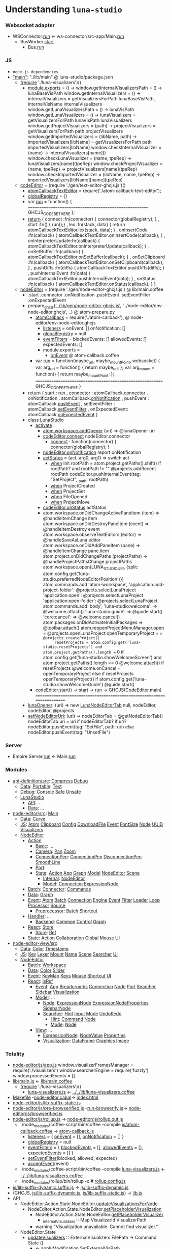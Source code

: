 * Understanding =luna-studio=
*** Websocket adapter
    - WSConnector.[[file:~/luna-studio/backend/services/ws-connector/src/WSConnector/WSConnector.hs::run%20::%20Bus.Config%20->%20WSConfig.Config%20->%20IO%20()][run]] <- ws-connector/src-app/Main.[[file:~/luna-studio/backend/services/ws-connector/src-app/Main.hs::run%20cmd%20=%20case%20cmd%20of][run]]
      - BusWorker.[[file:~/luna-studio/backend/services/ws-connector/src/WSConnector/Workers/BusWorker.hs::start%20busEndPoints%20fromBusChan%20toBusChan%20=%20do][start]]
        - Bus.[[file:~/luna-studio/backend/libs/bus/src/Bus/Framework/App.hs::run%20config%20action%20=%20withEnvironment%20$%20\env%20->%20do][run]]
*** JS
  - =node.js dependencies=
  - [[file:package.json::"main":%20"./lib/main",]["main"]]: "./lib/main" @ luna-studio/package.json
    - [[file:lib/main.coffee::(require%20'./luna-visualizers')()][(require]] './luna-visualizers')()
      - [[file:lib/luna-visualizers.coffee::module.exports%20=%20()%20->][module.exports]] = () ->
        window.getInternalVisualizersPath = () -> lunaBaseVisPath
        window.getInternalVisualizers = () -> 
            internalVisualizers = getVisualizersForPath lunaBaseVisPath, internalVisName
            internalVisualizers
        window.getLunaVisualizersPath = () -> lunaVisPath
        window.getLunaVisualizers     = () ->
            lunaVisualizers = getVisualizersForPath lunaVisPath
            lunaVisualizers
        window.getProjectVisualizers = (path) ->
            projectVisualizers = getVisualizersForPath path
            projectVisualizers
        window.getImportedVisualizers = (libName, path) ->
            importedVisualizers[libName] = getVisualizersForPath path
            importedVisualizers[libName]
        window.checkInternalVisualizer = (name)                  -> internalVisualizers[name]()
        window.checkLunaVisualizer     = (name, tpeRep)          -> lunaVisualizers[name](tpeRep)
        window.checkProjectVisualizer  = (name, tpeRep)          -> projectVisualizers[name](tpeRep)
        window.checkImportedVisualizer = (libName, name, tpeRep) -> importedVisualizers[libName][name](tpeRep)
    - [[file:lib/main.coffee::codeEditor%20=%20(require%20'./gen/text-editor-ghcjs.js')()][codeEditor]] = (require './gen/text-editor-ghcjs.js')()
      - [[file:text-editor/env-text-editor.ghcjs::atomCallbackTextEditor%20=%20require('./atom-callback-text-editor');][atomCallbackTextEditor]] = require('./atom-callback-text-editor');
      - [[file:text-editor/env-text-editor.ghcjs::globalRegistry%20=%20{};][globalRegistry]] = {}
      - var [[file:text-editor/env-text-editor.ghcjs::var%20run%20=%20function()%20{][run]] = function() {
                      =======================================================
                      GHCJS_CODE_BE_THERE
                    };
      - [[file:text-editor/env-text-editor.ghcjs::return%20{%20connect%20:%20function(connector)%20{%20connector(globalRegistry);%20}][return]]
        { connect            :fn(connector) { connector(globalRegistry); }
        , start              :fn()          { run();}
        , lex                :fn(stack, data) { return atomCallbackTextEditor.lex(stack, data); }
        , onInsertCode       :fn(callback)  { atomCallbackTextEditor.onInsertCode(callback); }
        , onInterpreterUpdate:fn(callback)  { atomCallbackTextEditor.onInterpreterUpdate(callback); }
        , onSetBuffer        :fn(callback)  { atomCallbackTextEditor.onSetBuffer(callback); }
        , onSetClipboard     :fn(callback)  { atomCallbackTextEditor.onSetClipboard(callback); }
        , pushDiffs          :fn(diffs)     { atomCallbackTextEditor.pushDiffs(diffs); }
        , pushInternalEvent  :fn(data)      { atomCallbackTextEditor.pushInternalEvent(data); }
        , onStatus           :fn(callback)  { atomCallbackTextEditor.onStatus(callback); }
        }
    - [[file:lib/main.coffee::nodeEditor%20=%20(require%20'./gen/node-editor-ghcjs.js')()][nodeEditor]] = (require './gen/node-editor-ghcjs.js') @ lib/main.coffee
      - .start .connector .onNotification .pushEvent .setEventFilter .onExpectedEvent
      - prepare_ghcjs([[file:~/luna-studio/scripts_build/atom_prepare.py::prepare_ghcjs('../lib/gen/node-editor-ghcjs.js',%20'../node-editor/env-node-editor.ghcjs',%20node_editor_js%5B0%5D)]['../lib/gen/node-editor-ghcjs.js']],
                      '../node-editor/env-node-editor.ghcjs', ..) @ atom-prepare.py
        - [[file:node-editor/env-node-editor.ghcjs::atomCallback%20=%20require('./atom-callback'),][atomCallback]] = require('./atom-callback'), @ node-editor/env-node-editor.ghcjs
          - [[file:node-editor/js/atom-callback.coffee::listeners%20=][listeners]] =
              onEvent: []
              onNotification: []
          - [[file:node-editor/js/atom-callback.coffee::globalRegistry%20=%20null][globalRegistry]] = null
          - [[file:node-editor/js/atom-callback.coffee::eventFilters%20=][eventFilters]] =
              blockedEvents: []
              allowedEvents: []
              expectedEvents: []
          - module.exports =
            - [[file:node-editor/js/atom-callback.coffee::onEvent:%20(listener)%20=>%20listeners.onEvent.push%20listener][onEvent]] @ atom-callback.coffee
        - var [[file:node-editor/env-node-editor.ghcjs::var%20run%20=%20function(maybe_url,%20maybe_mountPoint,%20websocket)%20{][run]] = function(maybe_url, maybe_mountPoint, websocket) {
                      var arg_url   = function() { return maybe_url; };
                      var arg_mount = function() { return maybe_mountPoint; };
                    ==========================================================
                    GHCJS_CODE_BE_THERE
                  }
      - [[file:node-editor/env-node-editor.ghcjs::return%20{%20start:%20run][return]]
        { [[file:node-editor/env-node-editor.ghcjs::return%20{%20start:%20run][start]]          : [[file:node-editor/env-node-editor.ghcjs::var%20run%20=%20function(maybe_url,%20maybe_mountPoint,%20websocket)%20{][run]]
        , [[file:node-editor/env-node-editor.ghcjs::,%20connector:%20atomCallback.connector][connector]]      : atomCallback.[[file:node-editor/js/atom-callback.coffee::connector:%20(otherGlobal)%20=>%20globalRegistry%20=%20otherGlobal][connector]]
        , onNotification : atomCallback.[[file:node-editor/js/atom-callback.coffee::onNotification:%20(listener)%20=>%20listeners.onNotification.push%20listener][onNotification]]
        , pushEvent      : atomCallback.[[file:node-editor/js/atom-callback.coffee::pushEvent:%20(data)%20=>][pushEvent]]
        , setEventFilter : atomCallback.[[file:node-editor/js/atom-callback.coffee::setEventFilter:%20(blocked,%20allowed,%20expected)%20=>][setEventFilter]]
        , onExpectedEvent: atomCallback.[[file:node-editor/js/atom-callback.coffee::onExpectedEvent:%20(callback)%20=>%20listeners.onExpectedEvent%20=%20callback][onExpectedEvent]]
        }
      - class [[file:lib/main.coffee::class%20LunaStudio][LunaStudio]]
        - [[file:lib/main.coffee::activate:%20(state)%20=>][activate]]
          - [[file:lib/main.coffee::atom.workspace.addOpener%20(uri)%20=>%20@lunaOpener%20uri][atom.workspace.addOpener]] (uri) => @lunaOpener uri
          - [[file:lib/main.coffee::codeEditor.connect%20nodeEditor.connector][codeEditor.connect]] nodeEditor.connector
            - [[file:text-editor/env-text-editor.ghcjs::return%20{%20connect%20:%20function(connector)%20{%20connector(globalRegistry);%20}][connect]] : function(connector) { connector(globalRegistry); }
          - [[file:lib/main.coffee::nodeEditor.onNotification%20report.onNotification][nodeEditor.onNotification]] report.onNotification
          - [[file:lib/main.coffee::actStatus%20=%20(act,%20arg0,%20arg1)%20=>][actStatus]] = (act, arg0, arg1) => switch act
            - [[file:lib/main.coffee::when%20'Init'][when]] Init
                        rootPath = atom.project.getPaths().shift()
                        if rootPath? and rootPath != ""
                            @projects.addRecent rootPath
                            codeEditor.pushInternalEvent(tag: "SetProject", _path: rootPath)
            - [[file:lib/main.coffee::when%20'ProjectCreated'][when]] ProjectCreated
            - [[file:lib/main.coffee::when%20'ProjectSet'][when]] ProjectSet
            - [[file:lib/main.coffee::when%20'FileOpened'][when]] FileOpened
            - [[file:lib/main.coffee::when%20'ProjectMove'][when]] ProjectMove
          - [[file:lib/main.coffee::codeEditor.onStatus%20actStatus][codeEditor.onStatus]] actStatus
          - atom.workspace.onDidChangeActivePaneItem (item) => @handleItemChange item
            atom.workspace.onDidDestroyPaneItem (event) => @handleItemDestroy event
            atom.workspace.observeTextEditors (editor) =>
                @handleSaveAsLuna editor
            atom.workspace.onDidAddPaneItem (pane) => @handleItemChange pane.item
            atom.project.onDidChangePaths (projectPaths) => @handleProjectPathsChange projectPaths
            atom.workspace.open(LUNA_STUDIO_URI,
                 {split: atom.config.get('luna-studio.preferredNodeEditorPosition')})
            atom.commands.add 'atom-workspace',
                'application:add-project-folder': @projects.selectLunaProject
                'application:open':               @projects.selectLunaProject
                'application:open-folder':        @projects.selectLunaProject
            atom.commands.add 'body',
                'luna-studio:welcome': => @welcome.attach()
                'luna-studio:guide':   => @guide.start()
                'core:cancel': => @welcome.cancel()
            atom.packages.onDidActivateInitialPackages =>
                @toolbar.attach()
                atom.reopenProjectMenuManager.open = @projects.openLunaProject
                openTemporaryProject = => @projects.createProject()
                resetProjects = atom.config.get('luna-studio.resetProjects') and atom.project.getPaths().length == 0
                if atom.config.get('luna-studio.showWelcomeScreen') and atom.project.getPaths().length == 0
                    @welcome.attach()
                    if resetProjects
                        @welcome.onCancel = openTemporaryProject
                else if resetProjects
                    openTemporaryProject()
                if atom.config.get('luna-studio.showWelcomeGuide')
                    @guide.start()
        - [[file:lib/main.coffee::codeEditor.start()][codeEditor.start()]] → [[file:text-editor/env-text-editor.ghcjs::,%20start%20:%20function()%20{%20run();}][start]] → [[file:text-editor/env-text-editor.ghcjs::var%20run%20=%20function()%20{][run]] → GHCJS(CodeEditor.main)
          ========================================================================
      - [[file:lib/main.coffee::lunaOpener:%20(uri)%20=>][lunaOpener]]: (uri)
        => new [[file:lib/main.coffee::new%20LunaNodeEditorTab%20null,%20nodeEditor,%20codeEditor,%20@projects][LunaNodeEditorTab]] null, nodeEditor, codeEditor, @projects
      - [[file:lib/main.coffee::setNodeEditorUri:%20(uri)%20->][setNodeEditorUri]]: (uri) ->
          nodeEditorTab = @getNodeEditorTab()
          nodeEditorTab.uri = uri if nodeEditorTab?
          if uri?
              nodeEditor.pushEvent(tag: "SetFile", path: uri)
          else
              nodeEditor.pushEvent(tag: "UnsetFile")
*** Server
    - Empire.Server.[[file:~/luna-studio/backend/services/double-representation/src/Empire/Server.hs::run%20endPoints%20topics%20formatted%20packageRoot%20=%20do][run]] <- Main.[[file:~/luna-studio/backend/services/double-representation/src-app/Main.hs::run%20cmd%20=%20case%20cmd%20of][run]]
*** Modules
    - [[file:common/api-definition][api-definition/src]]: [[file:common/api-definition/src/Compress.hs][Compress]] [[file:common/api-definition/src/Debug.hs][Debug]]
      - [[file:common/api-definition/src/Data][Data]]: [[file:common/api-definition/src/Data/Portable][Portable]]: [[file:common/api-definition/src/Data/Portable/Text.hs][Text]]
      - [[file:common/api-definition/src/Debug][Debug]]: [[file:common/api-definition/src/Debug/Console.hs][Console]] [[file:common/api-definition/src/Debug/Safe.hs][Safe]] [[file:common/api-definition/src/Debug/Unsafe.hs][Unsafe]]
      - [[file:common/api-definition/src/LunaStudio][LunaStudio]]
        - [[file:common/api-definition/src/LunaStudio/API][API]]: ...
        - [[file:common/api-definition/src/LunaStudio/Data][Data]]: ...
    - [[file:node-editor/src][node-editor/src]]: [[file:node-editor/src/Main.hs::main%20::%20IO%20()][Main]]
      - [[file:node-editor/src/Data][Data]]: [[file:node-editor/src/Data/Curve.hs][Curve]]
      - [[file:node-editor/src/JS][JS]]: [[file:node-editor/src/JS/Atom.hs][Atom]] [[file:node-editor/src/JS/Clipboard.hs][Clipboard]] [[file:node-editor/src/JS/Config.hs][Config]] [[file:node-editor/src/JS/DownloadFile.hs][DownloadFile]] [[file:node-editor/src/JS/Event.hs][Event]] [[file:node-editor/src/JS/FontSize.hs][FontSize]] [[file:node-editor/src/JS/Node.hs][Node]] [[file:node-editor/src/JS/UUID.hs][UUID]] [[file:node-editor/src/JS/Visualizers.hs][Visualizers]]
      - [[file:node-editor/src/NodeEditor][NodeEditor]]
        - [[file:node-editor/src/NodeEditor/Action][Action]]
          - [[file:node-editor/src/NodeEditor/Action/Basic][Basic]]: ...
          - [[file:node-editor/src/NodeEditor/Action/Camera][Camera]]: [[file:node-editor/src/NodeEditor/Action/Camera/Pan.hs][Pan]] [[file:node-editor/src/NodeEditor/Action/Camera/Zoom.hs][Zoom]]
          - [[file:node-editor/src/NodeEditor/Action/ConnectionPen][ConnectionPen]]: [[file:node-editor/src/NodeEditor/Action/ConnectionPen/ConnectionPen.hs][ConnectionPen]] [[file:node-editor/src/NodeEditor/Action/ConnectionPen/DisconnectionPen.hs][DisconnectionPen]] [[file:node-editor/src/NodeEditor/Action/ConnectionPen/SmoothLine.hs][SmoothLine]]
          - [[file:node-editor/src/NodeEditor/Action/Port][Port]]: 
          - [[file:node-editor/src/NodeEditor/Action/State][State]]: [[file:node-editor/src/NodeEditor/Action/State/Action.hs][Action]] [[file:node-editor/src/NodeEditor/Action/State/App.hs][App]] [[file:node-editor/src/NodeEditor/Action/State/Graph.hs][Graph]] [[file:node-editor/src/NodeEditor/Action/State/Model.hs][Model]] [[file:node-editor/src/NodeEditor/Action/State/NodeEditor.hs][NodeEditor]] [[file:node-editor/src/NodeEditor/Action/State/Scene.hs][Scene]]
            - [[file:node-editor/src/NodeEditor/Action/State/Internal][Internal]]: [[file:node-editor/src/NodeEditor/Action/State/Internal/NodeEditor.hs][NodeEditor]]
            - [[file:node-editor/src/NodeEditor/Action/State/Model][Model]]: [[file:node-editor/src/NodeEditor/Action/State/Model/Connection.hs][Connection]] [[file:node-editor/src/NodeEditor/Action/State/Model/ExpressionNode.hs][ExpressionNode]]
        - [[file:node-editor/src/NodeEditor/Batch][Batch]]: [[file:node-editor/src/NodeEditor/Batch/Connector][Connector]]: [[file:node-editor/src/NodeEditor/Batch/Connector/Commands.hs][Commands]]
        - [[file:node-editor/src/NodeEditor/Data][Data]]: [[file:node-editor/src/NodeEditor/Data/Graph.hs][Graph]]
        - [[file:node-editor/src/NodeEditor/Event][Event]]: [[file:node-editor/src/NodeEditor/Event/Atom.hs][Atom]] [[file:node-editor/src/NodeEditor/Event/Batch.hs][Batch]] [[file:node-editor/src/NodeEditor/Event/Connection.hs][Connection]] [[file:node-editor/src/NodeEditor/Event/Engine.hs][Engine]] [[file:node-editor/src/NodeEditor/Event/Event.hs][Event]] [[file:node-editor/src/NodeEditor/Event/Filter.hs][Filter]] [[file:node-editor/src/NodeEditor/Event/Loader.hs][Loader]] [[file:node-editor/src/NodeEditor/Event/Loop.hs][Loop]] [[file:node-editor/src/NodeEditor/Event/Processor.hs][Processor]] [[file:node-editor/src/NodeEditor/Event/Source.hs][Source]]
          - [[file:node-editor/src/NodeEditor/Event/Preprocessor][Preprocessor]]: [[file:node-editor/src/NodeEditor/Event/Preprocessor/Batch.hs][Batch]] [[file:node-editor/src/NodeEditor/Event/Preprocessor/Shortcut.hs][Shortcut]]
        - [[file:node-editor/src/NodeEditor/Handler][Handler]]: ...
          - [[file:node-editor/src/NodeEditor/Handler/Backend][Backend]]: [[file:node-editor/src/NodeEditor/Handler/Backend/Common.hs][Common]] [[file:node-editor/src/NodeEditor/Handler/Backend/Control.hs][Control]] [[file:node-editor/src/NodeEditor/Handler/Backend/Graph.hs][Graph]]
        - [[file:node-editor/src/NodeEditor/React][React]]: [[file:node-editor/src/NodeEditor/React/Store.hs][Store]]
          - [[file:node-editor/src/NodeEditor/React/Store][Store]]: [[file:node-editor/src/NodeEditor/React/Store/Ref.hs][Ref]]
        - [[file:node-editor/src/NodeEditor/State][State]]: [[file:node-editor/src/NodeEditor/State/Action.hs][Action]] [[file:node-editor/src/NodeEditor/State/Collaboration.hs][Collaboration]] [[file:node-editor/src/NodeEditor/State/Global.hs][Global]] [[file:node-editor/src/NodeEditor/State/Mouse.hs][Mouse]] [[file:node-editor/src/NodeEditor/State/UI.hs][UI]]
    - [[file:node-editor-view/src][node-editor-view/src]]
      - [[file:node-editor-view/src/Data][Data]]: [[file:node-editor-view/src/Data/Color.hs][Color]] [[file:node-editor-view/src/Data/Timestamp.hs][Timestamp]]
      - [[file:node-editor-view/src/JS][JS]]: [[file:node-editor-view/src/JS/Key.hs][Key]] [[file:node-editor-view/src/JS/Lexer.hs][Lexer]] [[file:node-editor-view/src/JS/Mount.hs][Mount]] [[file:node-editor-view/src/JS/Name.hs][Name]] [[file:node-editor-view/src/JS/Scene.hs][Scene]] [[file:node-editor-view/src/JS/Searcher.hs][Searcher]] [[file:node-editor-view/src/JS/UI.hs][UI]]
      - [[file:node-editor-view/src/NodeEditor][NodeEditor]]
        - [[file:node-editor-view/src/NodeEditor/Batch][Batch]]: [[file:node-editor-view/src/NodeEditor/Batch/Workspace.hs][Workspace]]
        - [[file:node-editor-view/src/NodeEditor/Data][Data]]: [[file:node-editor-view/src/NodeEditor/Data/Color.hs][Color]] [[file:node-editor-view/src/NodeEditor/Data/Slider.hs][Slider]]
        - [[file:node-editor-view/src/NodeEditor/Event][Event]]: [[file:node-editor-view/src/NodeEditor/Event/KeyMap.hs][KeyMap]] [[file:node-editor-view/src/NodeEditor/Event/Keys.hs][Keys]] [[file:node-editor-view/src/NodeEditor/Event/Mouse.hs][Mouse]] [[file:node-editor-view/src/NodeEditor/Event/Shortcut.hs][Shortcut]] [[file:node-editor-view/src/NodeEditor/Event/UI.hs][UI]]
        - [[file:node-editor-view/src/NodeEditor/React][React]]: [[file:node-editor-view/src/NodeEditor/React/IsRef.hs][IsRef]]
          - [[file:node-editor-view/src/NodeEditor/React/Event][Event]]: [[file:node-editor-view/src/NodeEditor/React/Event/App.hs][App]] [[file:node-editor-view/src/NodeEditor/React/Event/Breadcrumbs.hs][Breadcrumbs]] [[file:node-editor-view/src/NodeEditor/React/Event/Connection.hs][Connection]] [[file:node-editor-view/src/NodeEditor/React/Event/Node.hs][Node]] [[file:node-editor-view/src/NodeEditor/React/Event/Port.hs][Port]] [[file:node-editor-view/src/NodeEditor/React/Event/Searcher.hs][Searcher]] [[file:node-editor-view/src/NodeEditor/React/Event/Sidebar.hs][Sidebar]] [[file:node-editor-view/src/NodeEditor/React/Event/Visualization.hs][Visualization]]
          - [[file:node-editor-view/src/NodeEditor/React/Model][Model]]: ...
            - [[file:node-editor-view/src/NodeEditor/React/Model/Node][Node]]: [[file:node-editor-view/src/NodeEditor/React/Model/Node/ExpressionNode.hs][ExpressionNode]] [[file:node-editor-view/src/NodeEditor/React/Model/Node/ExpressionNodeProperties.hs][ExpressionNodeProperties]] [[file:node-editor-view/src/NodeEditor/React/Model/Node/SidebarNode.hs][SidebarNode]]
            - [[file:node-editor-view/src/NodeEditor/React/Model/Searcher][Searcher]]: [[file:node-editor-view/src/NodeEditor/React/Model/Searcher/Hint.hs][Hint]] [[file:node-editor-view/src/NodeEditor/React/Model/Searcher/Input.hs][Input]] [[file:node-editor-view/src/NodeEditor/React/Model/Searcher/Mode.hs][Mode]] [[file:node-editor-view/src/NodeEditor/React/Model/Searcher/UndoRedo.hs][UndoRedo]]
              - [[file:node-editor-view/src/NodeEditor/React/Model/Searcher/Hint][Hint]]: [[file:node-editor-view/src/NodeEditor/React/Model/Searcher/Hint/Command.hs][Command]] [[file:node-editor-view/src/NodeEditor/React/Model/Searcher/Hint/Node.hs][Node]]
              - [[file:node-editor-view/src/NodeEditor/React/Model/Searcher/Mode][Mode]]: [[file:node-editor-view/src/NodeEditor/React/Model/Searcher/Mode/Node.hs][Node]]
          - [[file:node-editor-view/src/NodeEditor/React/View][View]]: ...
            - [[file:node-editor-view/src/NodeEditor/React/View/ExpressionNode][ExpressionNode]]: [[file:node-editor-view/src/NodeEditor/React/View/ExpressionNode/NodeValue.hs][NodeValue]] [[file:node-editor-view/src/NodeEditor/React/View/ExpressionNode/Properties.hs][Properties]]
            - [[file:node-editor-view/src/NodeEditor/React/View/Visualization][Visualization]]: [[file:node-editor-view/src/NodeEditor/React/View/Visualization/DataFrame.hs][DataFrame]] [[file:node-editor-view/src/NodeEditor/React/View/Visualization/Graphics.hs][Graphics]] [[file:node-editor-view/src/NodeEditor/React/View/Visualization/Image.hs][Image]]
*** Totality
    - [[file:node-editor/js/app.js:://%20Generated%20by%20CoffeeScript%201.12.7][node-editor/js/app.js]]
        window.visualizerFramesManager = require('./visualizers')
        window.searcherEngine          = require('fuzzly')
        window.processedEvents = []
    - [[file:lib/main.js:://%20Generated%20by%20CoffeeScript%201.12.7][lib/main.js]] ← [[file:lib/main.coffee][lib/main.coffee]]
      - [[file:lib/main.coffee::(require%20'./luna-visualizers')()][(require]] './luna-visualizers')()
        - [[file:lib/luna-visualizers.js::module.exports%20=%20function()%20{][luna-visualizers.js]] ← [[file:lib/luna-visualizers.coffee::module.exports%20=%20()%20->][../../lib/luna-visualizers.coffee]]
    - [[file:node-editor/Makefile::all:][Makefile]] -[[file:node-editor/node-editor.cabal::executable%20node-editor][node-editor.cabal]]→ [[file:~/luna-studio/dist-newstyle/build/x86_64-linux/ghcjs-8.6.0.1/node-editor-0.1.0.0/x/node-editor/build/node-editor/node-editor.jsexe/index.html::<!DOCTYPE%20html>][index.html]]
    - [[file:node-editor/js/lib-suffix-static.js::var%20process%20=%20{][node-editor/js/lib-suffix-static.js]]
    - [[file:node-editor/js/pre-browserified.js::PRE-BROWSERIFIED][node-editor/js/pre-browserified.js]] -[[file:node-editor/run-browserify.js:://%20EOF][run-browserify.js]]→ [[file:node-editor/js/browserified.js::require('react');][node-editor/js/browserified.js]]
    - [[file:node-editor/js/rollup.js::import][node-editor/js/rollup.js]] → [[file:node-editor/js/rollup.out.js::module.exports%20=%20rollup;][node-editor/js/rollup.out.js]]
      - ./node_modules/coffee-script/bin/coffee --compile [[file:node-editor/js/atom-callback.coffee::module.exports%20=][js/atom-callback.coffee]] → [[file:node-editor/js/atom-callback.js:://%20Generated%20by%20CoffeeScript%201.12.7][atom-callback.js]]
        - [[file:node-editor/js/atom-callback.js::listeners%20=%20{][listeners]] = { [[file:node-editor/js/atom-callback.js::onEvent:%20%5B%5D,][onEvent]] = [], [[file:node-editor/js/atom-callback.js::onNotification:%20%5B%5D][onNotification]] = [] }
        - [[file:node-editor/js/atom-callback.js::globalRegistry%20=%20null;][globalRegistry]] = null
        - [[file:node-editor/js/atom-callback.js::eventFilters%20=%20{][eventFilters]] = { [[file:node-editor/js/atom-callback.js::blockedEvents:%20%5B%5D,][blockedEvents]] = [], [[file:node-editor/js/atom-callback.js::allowedEvents:%20%5B%5D,][allowedEvents]] = [], [[file:node-editor/js/atom-callback.js::expectedEvents:%20%5B%5D][expectedEvents]] = [] }
        - [[file:node-editor/js/atom-callback.js::setEventFilter:%20(function(_this)%20{][setEventFilter]](blocked, allowed, expected)
        - [[file:node-editor/js/atom-callback.js::acceptEvent:%20(function(_this)%20{][acceptEvent]](event)
      - ./node_modules/coffee-script/bin/coffee --compile [[file:lib/luna-visualizers.js::module.exports%20=%20function()%20{][luna-visualizers.js]] ← [[file:lib/luna-visualizers.coffee::module.exports%20=%20()%20->][../../lib/luna-visualizers.coffee]]
      - ./node_modules/rollup/bin/rollup -c  # [[file:node-editor/rollup.config.js::export%20default%20{][rollup.config.js]]
    - [[file:node-editor/js/lib-suffix-dynamic.suffix.js:://%20entry][js/lib-suffix-dynamic.suffix.js]] → [[file:node-editor/js/lib-suffix-dynamic.js:://%20EOF][js/lib-suffix-dynamic.js]]
    - (GHCJS, [[file:node-editor/js/lib-suffix-dynamic.js:://%20EOF][js/lib-suffix-dynamic.js]], [[file:node-editor/js/lib-suffix-static.js::var%20process%20=%20{][js/lib-suffix-static.js]]) → [[file:~/luna-studio/dist-newstyle/build/x86_64-linux/ghcjs-8.6.0.1/node-editor-0.1.0.0/x/node-editor/build/node-editor/node-editor.jsexe/lib.js::var%20nodeModulesPaths%20=%20require('./node-modules-paths.js');][lib.js]]
    - API
      - NodeEditor.Action.State.NodeEditor.[[file:node-editor/src/NodeEditor/Action/State/NodeEditor.hs::updateVisualizationsForNode%20::%20NodeLoc%20->%20Command%20State%20%5BVisualizationId%5D][updateVisualizationsForNode]]
        - NodeEditor.Action.State.NodeEditor.[[file:node-editor/src/NodeEditor/Action/State/NodeEditor.hs::setPlaceholderVisualization%20::%20NodeLoc%20->%20Command%20State%20%5BVisualizationId%5D][setPlaceholderVisualization]]
          - NodeEditor.Action.State.NodeEditor.[[file:node-editor/src/NodeEditor/Action/State/NodeEditor.hs::getPlaceholderVisualizer%20::%20Command%20State%20(Maybe%20Visualizer)][getPlaceholderVisualizer]]
            - [[file:node-editor/src/NodeEditor/State/Global.hs::,%20_internalVisualizers%20::%20Map%20VisualizerId%20VisualizerPath][_internalVisualizers]] ∷ Map VisualizerId VisualizerPath
          - warning "Visualization unavailable. Cannot find visualizer."
      - NodeEditor.State
        - [[file:node-editor/src/NodeEditor/Action/State/NodeEditor.hs::updateVisualizers%20::%20ExternalVisualizers%20FilePath%20->%20Command%20State%20()][updateVisualizers]] ∷ ExternalVisualizers FilePath -> Command State ()
          - ← applyModification.[[file:node-editor/src/NodeEditor/Handler/Backend/Graph.hs::SetExternalVisPath%20m%20->][SetExternalVisPath]]
          - JS.Visualizers.[[file:node-editor/src/JS/Visualizers.hs::getInternalVisualizersLibraryPath%20::%20IO%20FilePath][getInternalVisualizersLibraryPath]]
            - [[file:lib/luna-visualizers.js::window.getInternalVisualizersPath%20=%20function()%20{][window.getInternalVisualizersPath]]
              - [[file:lib/luna-visualizers.js::lunaBaseVisPath%20=%20path.join(__dirname,%20'visualizers');][lunaBaseVisPath]] = path.join(__dirname, 'visualizers');
          - JS.Visualizers.[[file:node-editor/src/JS/Visualizers.hs::mkInternalVisualizersMap%20::%20IO%20(Map%20String%20String)][mkInternalVisualizersMap]]
            - [[file:node-editor/src/JS/Visualizers.hs::getInternalVisualizers%20::%20IO%20%5BString%5D][getInternalVisualizers]]
              - [[file:lib/luna-visualizers.js::window.getInternalVisualizers%20=%20function()%20{][window.getInternalVisualizers]]
                - [[file:lib/luna-visualizers.js::getVisualizersForPath%20=%20function(path,%20name)%20{][getVisualizersForPath]]
      - [[file:node-editor/src/NodeEditor/State/Global.hs::module%20NodeEditor.State.Global%20where][NodeEditor.State.Global]]
        - data [[file:node-editor/src/NodeEditor/State/Global.hs::data%20State%20=%20State][State]]
          - [[file:node-editor/src/NodeEditor/State/Global.hs::,%20_internalVisualizers%20::%20Map%20VisualizerId%20VisualizerPath][_internalVisualisers]] ∷ Map VisualizerId VisualizerPath
      - [[file:node-editor/src/NodeEditor/Action/Camera.hs::module%20NodeEditor.Action.Camera][NodeEditor.Action.Camera]]
        - NodeEditor.Action
          - Basic (centerGraph, resetCamera)
          - Camera.Pan (panCamera, panDown, panDrag, panLeft, panRight, panUp, resetPan, startPanDrag, stopPanDrag)
      - [[file:node-editor/src/NodeEditor/Action/Connect.hs::module%20NodeEditor.Action.Connect][NodeEditor.Action.Connect]]
        - [[file:node-editor/src/NodeEditor/Action/Connect.hs::startConnecting%20::%20ScreenPosition%20->%20AnyPortRef%20->%20Maybe%20ConnectionId%20->%20Bool][startConnecting]]
        - [[file:node-editor/src/NodeEditor/Action/Connect.hs::handleMove%20::%20MouseEvent%20->%20Connect%20->%20Command%20State%20()][handleMove]]
        - [[file:node-editor/src/NodeEditor/Action/Connect.hs::handleConnectionMouseDown%20::%20MouseEvent%20->%20ConnectionId%20->%20ModifiedEnd][handleConnectionMouseDown]]
        - [[file:node-editor/src/NodeEditor/Action/Connect.hs::handlePortMouseUp%20::%20AnyPortRef%20->%20Connect%20->%20Command%20State%20()][handlePortMouseUp]] [[file:node-editor/src/NodeEditor/Action/Connect.hs::handleMouseUp%20::%20MouseEvent%20->%20Connect%20->%20Command%20State%20()][handleMouseUp]]
        - [[file:node-editor/src/NodeEditor/Action/Connect.hs::snapToPort%20::%20AnyPortRef%20->%20Connect%20->%20Command%20State%20()][snapToPort]] [[file:node-editor/src/NodeEditor/Action/Connect.hs::connectToPort%20::%20AnyPortRef%20->%20Connect%20->%20Command%20State%20()][connectToPort]]
      - [[file:node-editor/src/NodeEditor/Action/Port.hs::module%20NodeEditor.Action.Port][NodeEditor.Action.Port]]
      - [[file:node-editor/src/NodeEditor/Action/Searcher.hs::module%20NodeEditor.Action.Searcher%20where][NodeEditor.Action.Searcher]]
      - [[file:node-editor/src/NodeEditor/Action/Visualization.hs::module%20NodeEditor.Action.Visualization%20where][NodeEditor.Action.Visualization]]
      - [[file:node-editor/src/NodeEditor/Handler/App.hs::module%20NodeEditor.Handler.App][NodeEditor.Handler.App]]
        - [[file:node-editor/src/NodeEditor/Handler/App.hs::handle%20::%20Event%20->%20Maybe%20(Command%20Global.State%20())][handle]]
          - NodeEditor.Action.Basic.Atom.[[file:node-editor/src/NodeEditor/Action/Basic/Atom.hs::setFile%20::%20FilePath%20->%20Command%20State%20()][setFile]]
            - NodeEditor.Action.Basic.ProjectManager.[[file:node-editor/src/NodeEditor/Action/Basic/ProjectManager.hs::loadGraph%20::%20GraphLocation%20->%20Maybe%20(GraphLocation,%20LocationSettings)%20->%20Bool%20->%20Command%20State%20()][loadGraph]]
              - NodeEditor.Action.Batch.[[file:node-editor/src/NodeEditor/Action/Batch.hs::getProgram%20::%20Maybe%20(GraphLocation,%20LocationSettings)%20->%20Bool%20->%20Command%20State%20()][getProgram]]
      - [[file:~/luna-studio/common/api-definition/src/LunaStudio/Data/Breadcrumb.hs::module%20LunaStudio.Data.Breadcrumb%20where][LunaStudio.Data.Breadcrumb]]
        - data [[file:~/luna-studio/common/api-definition/src/LunaStudio/Data/Breadcrumb.hs::data%20BreadcrumbItem][BreadcrumbItem]]
        - data [[file:~/luna-studio/common/api-definition/src/LunaStudio/Data/Breadcrumb.hs::newtype%20Breadcrumb%20a%20=%20Breadcrumb][Breadcrumb]]
      - [[file:~/luna-studio/common/api-definition/src/LunaStudio/Data/NodeLoc.hs::module%20LunaStudio.Data.NodeLoc][LunaStudio.Data.NodeLoc]]
        - data [[file:~/luna-studio/common/api-definition/src/LunaStudio/Data/NodeLoc.hs::data%20NodePath%20=%20NodePath][NodePath]]
        - data [[file:~/luna-studio/common/api-definition/src/LunaStudio/Data/NodeLoc.hs::data%20NodeLoc%20=%20NodeLoc][NodeLoc]]
      - [[file:~/luna-studio/common/api-definition/src/LunaStudio/Data/Node.hs::module%20LunaStudio.Data.Node][LunaStudio.Data.Node]]
        - data [[file:~/luna-studio/common/api-definition/src/LunaStudio/Data/Node.hs::data%20Node][Node]]
        - data [[file:~/luna-studio/common/api-definition/src/LunaStudio/Data/Node.hs::data%20ExpressionNode%20=%20ExpressionNode][ExpressionNode]]
        - [[file:~/luna-studio/common/api-definition/src/LunaStudio/Data/Node.hs::mkExprNode%20::%20NodeId%20->%20Text%20->%20Position%20->%20ExpressionNode][mkExprNode]] ∷ NodeId -> Text -> Position -> ExpressionNode
        - [[file:~/luna-studio/common/api-definition/src/LunaStudio/Data/Position.hs::fromTuple%20::%20(Double,%20Double)%20->%20Position][fromTuple]] ∷ (Double, Double) -> Position
        - NodeId ≡ UUID
      - [[file:node-editor/src/NodeEditor/Handler/Backend/Graph.hs::module%20NodeEditor.Handler.Backend.Graph][NodeEditor.Handler.Backend.Graph]]
        - [[file:node-editor/src/NodeEditor/Handler/Backend/Graph.hs::handle%20::%20Event.Event%20->%20Maybe%20(Command%20State%20())][handle]]
          - [[file:node-editor/src/NodeEditor/Handler/Backend/Graph.hs::AddNodeResponse%20response%20->%20handleResponse%20response%20success%20failure%20where][AddNodeResponse]] (data [[file:node-editor/src/NodeEditor/Event/Batch.hs::data%20Event%20=%20UnknownEvent%20String][Event]]) [[file:node-editor/src/NodeEditor/Event/Batch.hs::|%20AddNodeResponse%20(ResponseOf%20AddNode.Request)][AddNodeResponse]] [[file:~/luna-studio/common/api-definition/src/LunaStudio/API/Graph/AddNode.hs::data%20Request%20=%20Request][AddNode.Request]]
            - type [[file:~/luna-studio/common/api-definition/src/LunaStudio/API/Response.hs::type%20ResponseOf%20req%20=%20Response%20req%20(InverseOf%20req)%20(ResultOf%20req)][ResponseOf]] req = Response req (InverseOf req) (ResultOf req)
            - data [[file:~/luna-studio/common/api-definition/src/LunaStudio/API/Response.hs::data%20Response%20req%20inv%20res%20=%20Response][Response]]   req inv res
                                  { _requestId :: UUID
                                  , _guiID     :: Maybe UUID
                                  , _request   :: req
                                  , _inverse   :: Status inv
                                  , _status    :: Status res
                                  }
            - [[file:node-editor/src/NodeEditor/Handler/Backend/Graph.hs::applyDiff%20::%20GraphLocation%20->%20Set%20NodeUpdateModification%20->%20Diff][applyDiff]]
              - [[file:node-editor/src/NodeEditor/Handler/Backend/Graph.hs::applyModification%20p%20nm%20=%20\case][applyModification]] [[file:~/luna-studio/common/api-definition/src/LunaStudio/Data/Diff.hs::data%20Modification][data Modification]].[[file:~/luna-studio/common/api-definition/src/LunaStudio/Data/Diff.hs::data%20ModificationAddNode%20=%20ModificationAddNode][ModificationAddNode]]
                - data [[file:~/luna-studio/common/api-definition/src/LunaStudio/Data/Node.hs::data%20ExpressionNode%20=%20ExpressionNode][ExpressionNode]]
                  - { _exprNodeId       :: NodeId
                    , _expression       :: Text
                    , _isDefinition     :: Bool
                    , _name             :: Maybe Text
                    , _code             :: Text
                    , _inPorts          :: InPortTree  InPort
                    , _outPorts         :: OutPortTree OutPort
                    , _nodeMeta         :: NodeMeta
                    , _canEnter         :: Bool
                    }
                - NodeEditor.Action.Basic.UpdateNode.[[file:node-editor/src/NodeEditor/Action/Basic/UpdateNode.hs::localUpdateOrAddExpressionNode%20::%20Set%20NodeUpdateModification%20->%20ExpressionNode][localUpdateOrAddExpressionNode]]
                  - NodeEditor.Action.Basic.AddNode.[[file:node-editor/src/NodeEditor/Action/Basic/AddNode.hs::localAddExpressionNode%20::%20ExpressionNode%20->%20Command%20State%20()][localAddExpressionNode]]
                    - NodeEditor.Action.State.NodeEditor.[[file:node-editor/src/NodeEditor/Action/State/NodeEditor.hs::addExpressionNode%20::%20ExpressionNode%20->%20Command%20State%20()][addExpressionNode]]
                      - [[file:node-editor/src/NodeEditor/Action/State/Internal/NodeEditor.hs::addNodeRec%20::%20Lens'%20NodeEditor%20(HashMap%20NodeId%20n)%20->%20Lens'%20ExpressionNode.Subgraph%20(HashMap%20NodeId%20n)%20->%20NodeLoc%20->%20n%20->%20Command%20State%20()][addNodeRec]]
                        - [[file:node-editor/src/NodeEditor/Action/State/Internal/NodeEditor.hs::modifyNodeRec'%20::%20Monoid%20r%20=>%20(NodeId%20->%20Command%20State%20r)%20->%20(NodeId%20->%20M.State%20ExpressionNode.Subgraph%20r)%20->%20NodeLoc%20->%20Command%20State%20r][modifyNodeRec']]
                    - [[file:node-editor/src/NodeEditor/Action/State/NodeEditor.hs::setVisualizationData%20::%20NodeLoc%20->%20VisualizationBackup%20->%20Bool][setVisualizationData]]
                      - NodeEditor.Action.State.NodeEditor.[[file:node-editor/src/NodeEditor/Action/State/NodeEditor.hs::updateVisualizationsForNode%20::%20NodeLoc%20->%20Command%20State%20%5BVisualizationId%5D][updateVisualizationsForNode]]
                        - NodeEditor.Action.State.NodeEditor.[[file:node-editor/src/NodeEditor/Action/State/NodeEditor.hs::setPlaceholderVisualization%20::%20NodeLoc%20->%20Command%20State%20%5BVisualizationId%5D][setPlaceholderVisualization]]
                          - [[file:node-editor/src/NodeEditor/Action/State/NodeEditor.hs::getPlaceholderVisualizer%20::%20Command%20State%20(Maybe%20Visualizer)][getPlaceholderVisualizer]]
                    - updateNodeVisualizers
                    - focusNode
    - holes (inverse)
      - [[file:lib/src/WebSocket.hs::getWebSocket%20::%20IO%20WebSocket][getWebSocket]] = foreign import javascript safe "init.websocket"
        - [[file:lib/src/Common/Batch/Connector/Connection.hs::sendMessages%20msgs%20=%20liftIO%20$%20do][sendMessages]]
          - [[file:lib/src/Common/Batch/Connector/Connection.hs::sendMessage%20::%20MonadIO%20m%20=>%20WebMessage%20->%20m%20()][sendMessage]]
            - [[file:lib/src/Common/Batch/Connector/Connection.hs::sendRequest%20::%20(MonadIO%20m,%20BinaryRequest%20a)%20=>%20Message%20a%20->%20m%20()][sendRequest]]
              - [[file:node-editor/src/NodeEditor/Batch/Connector/Commands.hs::createLibrary%20::%20Text%20->%20Text%20->%20Workspace%20->%20UUID%20->%20Maybe%20UUID%20->%20IO%20()][createLibrary]] NodeEditor.Batch.Connector.Commands
              - [[file:node-editor/src/NodeEditor/Batch/Connector/Commands.hs::listLibraries%20::%20ProjectId%20->%20UUID%20->%20Maybe%20UUID%20->%20IO%20()][listLibraries]]
              - [[file:node-editor/src/NodeEditor/Batch/Connector/Commands.hs::openFile%20::%20FilePath%20->%20UUID%20->%20Maybe%20UUID%20->%20IO%20()][openFile]]
                - NodeEditor.Action.Batch.[[file:node-editor/src/NodeEditor/Action/Batch.hs::openFile%20::%20FilePath%20->%20Command%20State%20()][openFile]]
              - [[file:node-editor/src/NodeEditor/Batch/Connector/Commands.hs::dumpGraphViz%20::%20Workspace%20->%20UUID%20->%20Maybe%20UUID%20->%20IO%20()][dumpGraphViz]]
              - [[file:node-editor/src/NodeEditor/Batch/Connector/Commands.hs::getProgram%20::%20Maybe%20(GraphLocation,%20LocationSettings)%20->%20Bool%20->%20Workspace][getProgram]]
              - [[file:node-editor/src/NodeEditor/Batch/Connector/Commands.hs::addConnection%20::%20Either%20OutPortRef%20NodeLoc%20->%20Either%20AnyPortRef%20NodeLoc][addConnection]]
                - NodeEditor.Action.Batch.[[file:node-editor/src/NodeEditor/Action/Batch.hs::addConnection%20::%20Either%20OutPortRef%20NodeLoc%20->%20Either%20AnyPortRef%20NodeLoc][addConnection]]
                  - NodeEditor.Action.Basic.AddConnection.[[file:node-editor/src/NodeEditor/Action/Basic/AddConnection.hs::connect%20src'@(Left%20srcPortRef)%20(Left%20dstPortRef)][connect]]
              - [[file:node-editor/src/NodeEditor/Batch/Connector/Commands.hs::addImports%20::%20Set%20Library.Name%20->%20Workspace%20->%20UUID%20->%20Maybe%20UUID%20->%20IO%20()][addImports]]
              - [[file:node-editor/src/NodeEditor/Batch/Connector/Commands.hs::addNode%20::%20NodeLoc%20->%20Text%20->%20NodeMeta%20->%20Maybe%20NodeLoc%20->%20Workspace%20->%20UUID][addNode]]
              - [[file:node-editor/src/NodeEditor/Batch/Connector/Commands.hs::addPort%20::%20OutPortRef%20->%20Maybe%20InPortRef%20->%20Maybe%20Text%20->%20Workspace%20->%20UUID][addPort]]
              - [[file:node-editor/src/NodeEditor/Batch/Connector/Commands.hs::addSubgraph%20::%20%5BExpressionNode%5D%20->%20%5BConnection%5D%20->%20Workspace%20->%20UUID][addSubgraph]]
              - [[file:node-editor/src/NodeEditor/Batch/Connector/Commands.hs::autolayoutNodes%20::%20%5BNodeLoc%5D%20->%20Bool%20->%20Workspace%20->%20UUID%20->%20Maybe%20UUID%20->%20IO%20()][autolayoutNodes]]
              - [[file:node-editor/src/NodeEditor/Batch/Connector/Commands.hs::collapseToFunction%20::%20%5BNodeLoc%5D%20->%20Workspace%20->%20UUID%20->%20Maybe%20UUID%20->%20IO%20()][collapseToFunction]]
              - [[file:node-editor/src/NodeEditor/Batch/Connector/Commands.hs::copy%20::%20%5BNodeLoc%5D%20->%20Workspace%20->%20UUID%20->%20Maybe%20UUID%20->%20IO%20()][copy]]
              - [[file:node-editor/src/NodeEditor/Batch/Connector/Commands.hs::getSubgraph%20::%20NodeLoc%20->%20Workspace%20->%20UUID%20->%20Maybe%20UUID%20->%20IO%20()][getSubgraph]]
              - [[file:node-editor/src/NodeEditor/Batch/Connector/Commands.hs::movePort%20::%20OutPortRef%20->%20Int%20->%20Workspace%20->%20UUID%20->%20Maybe%20UUID%20->%20IO%20()][movePort]]
              - [[file:node-editor/src/NodeEditor/Batch/Connector/Commands.hs::paste%20::%20Position%20->%20String%20->%20Workspace%20->%20UUID%20->%20Maybe%20UUID%20->%20IO%20()][paste]]
              - [[file:node-editor/src/NodeEditor/Batch/Connector/Commands.hs::redo%20::%20UUID%20->%20Maybe%20UUID%20->%20IO%20()][redo]]
              - [[file:node-editor/src/NodeEditor/Batch/Connector/Commands.hs::removeConnection%20::%20ConnectionId%20->%20Workspace%20->%20UUID%20->%20Maybe%20UUID%20->%20IO%20()][removeConnection]]
              - [[file:node-editor/src/NodeEditor/Batch/Connector/Commands.hs::removeNodes%20::%20%5BNodeLoc%5D%20->%20Workspace%20->%20UUID%20->%20Maybe%20UUID%20->%20IO%20()][removeNodes]]
              - [[file:node-editor/src/NodeEditor/Batch/Connector/Commands.hs::removePort%20::%20OutPortRef%20->%20Workspace%20->%20UUID%20->%20Maybe%20UUID%20->%20IO%20()][removePort]]
              - [[file:node-editor/src/NodeEditor/Batch/Connector/Commands.hs::renameNode%20::%20NodeLoc%20->%20Text%20->%20Workspace%20->%20UUID%20->%20Maybe%20UUID%20->%20IO%20()][renameNode]]
              - [[file:node-editor/src/NodeEditor/Batch/Connector/Commands.hs::renamePort%20::%20OutPortRef%20->%20Text%20->%20Workspace%20->%20UUID%20->%20Maybe%20UUID%20->%20IO%20()][renamePort]]
              - [[file:node-editor/src/NodeEditor/Batch/Connector/Commands.hs::saveSettings%20::%20LocationSettings%20->%20Workspace%20->%20UUID%20->%20Maybe%20UUID%20->%20IO%20()][saveSettings]]
              - [[file:node-editor/src/NodeEditor/Batch/Connector/Commands.hs::searchNodes%20::%20Set%20Library.Name%20->%20Workspace%20->%20UUID%20->%20Maybe%20UUID%20->%20IO%20()][searchNodes]]
              - [[file:node-editor/src/NodeEditor/Batch/Connector/Commands.hs::setNodeExpression%20::%20NodeLoc%20->%20Text%20->%20Workspace%20->%20UUID%20->%20Maybe%20UUID%20->%20IO%20()][setNodeExpression]]
              - [[file:node-editor/src/NodeEditor/Batch/Connector/Commands.hs::setNodesMeta%20::%20Map%20NodeLoc%20NodeMeta%20->%20Workspace%20->%20UUID%20->%20Maybe%20UUID%20->%20IO%20()][setNodesMeta]]
              - [[file:node-editor/src/NodeEditor/Batch/Connector/Commands.hs::setNodesMetaRequest%20::%20Map%20NodeLoc%20NodeMeta%20->%20Workspace%20->%20SetNodesMeta.Request][setNodesMetaRequest]]
              - [[file:node-editor/src/NodeEditor/Batch/Connector/Commands.hs::setPortDefault%20::%20InPortRef%20->%20PortDefault%20->%20Workspace%20->%20UUID%20->%20Maybe%20UUID][setPortDefault]]
              - [[file:node-editor/src/NodeEditor/Batch/Connector/Commands.hs::undo%20::%20UUID%20->%20Maybe%20UUID%20->%20IO%20()][undo]]
              - [[file:node-editor/src/NodeEditor/Action/Basic.hs::moveNodeOnConnection%20::%20NodeLoc%20->%20Connection%20->%20Map%20NodeLoc%20Position%20->%20Command%20State%20()][moveNodeOnConnection]]
            - [[file:lib/src/Common/Batch/Connector/Connection.hs::sendUpdate%20::%20(MonadIO%20m,%20BinaryMessage%20a)%20=>%20a%20->%20m%20()][sendUpdate]]
              - [[file:node-editor/src/NodeEditor/Batch/Connector/Commands.hs::sendNodesMetaUpdate%20::%20Map%20NodeLoc%20NodeMeta%20->%20Workspace%20->%20UUID%20->%20Maybe%20UUID][sendNodesMetaUpdate]] NodeEditor.Batch.Connector.Commands
              - [[file:node-editor/src/NodeEditor/Batch/Connector/Commands.hs::requestCollaborationRefresh%20::%20ClientId%20->%20Workspace%20->%20IO%20()][requestCollaborationRefresh]]
              - [[file:node-editor/src/NodeEditor/Batch/Connector/Commands.hs::collaborativeTouch%20::%20ClientId%20->%20%5BNodeLoc%5D%20->%20Workspace%20->%20IO%20()][collaborativeTouch]]
              - [[file:node-editor/src/NodeEditor/Batch/Connector/Commands.hs::collaborativeModify%20::%20ClientId%20->%20%5BNodeLoc%5D%20->%20Workspace%20->%20IO%20()][collaborativeModify]]
              - [[file:node-editor/src/NodeEditor/Batch/Connector/Commands.hs::cancelCollaborativeTouch%20::%20ClientId%20->%20%5BNodeLoc%5D%20->%20Workspace%20->%20IO%20()][cancelCollaborativeTouch]]
          - [[file:lib/src/Common/Batch/Connector/Connection.hs::sendRequests%20::%20(MonadIO%20m,%20BinaryRequest%20a)%20=>%20%5BMessage%20a%5D%20->%20m%20()][sendRequests]]
        - [[file:node-editor/src/NodeEditor/Event/Loader.hs::withActiveConnection%20::%20(WebSocket%20->%20IO%20())%20->%20IO%20()][withActiveConnection]]
*** Event handling
    - Main.[[file:node-editor/src/Main.hs::runApp%20chan%20socket%20=%20do][runApp]]
      - NodeEditor.Event.Processor.[[file:node-editor/src/NodeEditor/Event/Processor.hs::scheduleEvent%20::%20LoopRef%20->%20Event%20->%20IO%20()][scheduleEvent]] <- [[file:node-editor/src/NodeEditor/Event/Processor.hs::scheduleInit%20::%20LoopRef%20->%20IO%20()][scheduleInit]]
        - [[file:node-editor/src/NodeEditor/Event/Processor.hs::preprocessEvent%20::%20Event%20->%20IO%20Event][preprocessEvent]]
        - NodeEditor.Event.Processor.[[file:node-editor/src/NodeEditor/Event/Processor.hs::processEvent%20::%20LoopRef%20->%20Event%20->%20IO%20()][processEvent]]
          - [[file:lib/src/Common/Action/Command.hs::execCommand%20::%20Command%20a%20b%20->%20a%20->%20IO%20a][execCommand]] ([[file:node-editor/src/NodeEditor/Event/Processor.hs::runCommands%20::%20%5BEvent%20->%20Maybe%20(Command%20State%20())%5D%20->%20Event%20->%20Command%20State%20()][runCommands]] ([[file:node-editor/src/NodeEditor/Event/Processor.hs::actions%20::%20LoopRef%20->%20%5BEvent%20->%20Maybe%20(Command%20State%20())%5D][actions]] loop) realEvent)
            - NodeEditor.Handler.Searcher.[[file:node-editor/src/NodeEditor/Handler/Searcher.hs::handle%20_%20(Shortcut%20(Shortcut.Event%20Shortcut.SearcherOpen%20arg))][handle]] Shortcut.SearcherOpen
              - NodeEditor.Action.Searcher.[[file:node-editor/src/NodeEditor/Action/Searcher.hs::open%20mayPosition%20=%20do][open]]
                - Searcher.[[file:node-editor/src/NodeEditor/Action/Searcher.hs::openWith%20input%20mode%20=%20do][openWith]]
                  - [[file:node-editor/src/NodeEditor/Action/Searcher.hs::begin%20=%20beginActionWithKey%20searcherAction][begin]]
                    - [[file:node-editor/src/NodeEditor/Action/State/Action.hs::beginActionWithKey%20::%20Action%20(Command%20State)%20a%20=>%20ActionRep%20->%20a%20->%20Command%20State%20()][beginActionWithKey]] [[file:node-editor/src/NodeEditor/State/Action.hs::searcherAction%20=%20ActionRep%20(typeOf%20Searcher)][searcherAction]]
                      - [[file:node-editor/src/NodeEditor/Action/Basic/UpdateSearcherHints.hs::updateHints'%20=%20unlessM%20inTopLevelBreadcrumb%20$%20do][updateHints']]
          - [[file:node-editor/src/NodeEditor/Action/State/App.hs::renderIfNeeded%20::%20Command%20State%20()][renderIfNeeded]]
      - NodeEditor.React.Store.[[file:node-editor/src/NodeEditor/React/Store.hs::createApp%20::%20MonadIO%20m%20=>%20App%20->%20SendEvent%20->%20m%20(Ref%20App)][createApp]]
*** Searcher
    - data [[file:~/luna-studio/frontend/node-editor-view/src/NodeEditor/React/Model/App.hs::data%20App%20=%20App%20{%20_breadcrumbs%20::%20Breadcrumbs][App]] breadcrumbs nodeEditor workspace
    - data [[file:~/luna-studio/frontend/node-editor-view/src/NodeEditor/React/Model/NodeEditor.hs::data%20NodeEditor%20=%20NodeEditor][NodeEditor]]
    - data [[file:~/luna-studio/frontend/node-editor-view/src/NodeEditor/React/Model/Searcher.hs::data%20Searcher%20=%20Searcher][Searcher]]
    - NodeEditor.Action.Searcher.[[file:~/luna-studio/frontend/node-editor/src/NodeEditor/Action/Searcher.hs::handleTabPressed%20::%20Searcher%20->%20Command%20State%20()][handleTabPressed]]
    - NodeEditor.Action.State.NodeEditor.[[file:~/luna-studio/frontend/node-editor/src/NodeEditor/Action/State/NodeEditor.hs::getSearcher%20::%20Command%20State%20(Maybe%20Searcher)][getSearcher]]
    - NodeEditor.Handler.Searcher.[[file:node-editor/src/NodeEditor/Handler/Searcher.hs::handle%20_%20(Shortcut%20(Shortcut.Event%20Shortcut.SearcherOpen%20arg))][handle]] Shortcut.SearcherOpen
* Node editor
  - [[file:default.nix::overrides%20=%20self:%20super:%20with%20pkgs.haskell.lib;][default.nix]] | [[file:node-editor/node-editor.cabal::build-depends:][node-editor.cabal]] | [[file:node-editor/Makefile::main:%20$(JSEXE)/lib.js][Makefile]]
  - Main.[[file:node-editor/src/Main.hs::main%20::%20IO%20()][main]] -> NodeEditor.Event.Loader.[[file:node-editor/src/NodeEditor/Event/Loader.hs::withActiveConnection%20::%20(WebSocket%20->%20IO%20())%20->%20IO%20()][withActiveConnection]] | Main.[[file:node-editor/src/Main.hs::runApp%20::%20Chan%20(IO%20())%20->%20WebSocket%20->%20IO%20()][runApp]]
    - NodeEditor.Event.Processor.[[file:node-editor/src/NodeEditor/Event/Processor.hs::scheduleInit%20::%20LoopRef%20->%20IO%20()][scheduleInit]]
      - NodeEditor.Event.Processor.[[file:node-editor/src/NodeEditor/Event/Processor.hs::processEvent%20::%20LoopRef%20->%20Event%20->%20IO%20()][processEvent]]
        - [[file:node-editor/src/NodeEditor/Event/Processor.hs::preprocessEvent%20::%20Event%20->%20IO%20Event][preprocessEvent]]
        - NodeEditor.Event.Filter.[[file:node-editor/src/NodeEditor/Event/Filter.hs::filterEvents%20::%20State%20->%20Event%20->%20IO%20State%20->%20IO%20State][filterEvents]]
          - [[file:node-editor/js/atom-callback.js::acceptEvent:%20(function(_this)%20{][acceptEvent]](event)
        - [[file:node-editor/src/NodeEditor/Handler/App.hs::handle%20::%20Event%20->%20Maybe%20(Command%20Global.State%20())][handle]] ∷ Event -> Maybe (Command Global.State ())
          - [[file:node-editor/src/NodeEditor/Handler/App.hs::play%20::%20Command%20Global.State%20()][play]]
            - [[file:node-editor/src/NodeEditor/Action/Basic/CreateGraph.hs::updateWithAPIGraph%20p%20g%20=%20updateGraph%20nodes%20input%20output%20conns%20monads%20imports][updateWithAPIGraph]]
              - [[file:node-editor/src/NodeEditor/Action/State/NodeEditor.hs::setGraphStatus%20::%20GraphStatus%20->%20Command%20State%20()][setGraphStatus]]
              - [[file:node-editor/src/NodeEditor/Action/Basic/CreateGraph.hs::updateGraph%20::%20%5BExpressionNode%5D%20->%20Maybe%20InputNode%20->%20Maybe%20OutputNode][updateGraph]]
          - [[file:node-editor/src/NodeEditor/Action/Basic/Atom.hs::setFile%20::%20FilePath%20->%20Command%20State%20()][setFile]] ∷ FilePath -> Command State ()
            - [[file:node-editor/src/NodeEditor/Action/Basic/ProjectManager.hs::loadGraph%20::%20GraphLocation%20->%20Maybe%20(GraphLocation,%20LocationSettings)%20->%20Bool%20->%20Command%20State%20()][loadGraph]] ∷ GraphLocation -> Maybe (GraphLocation, LocationSettings) -> Bool -> Command State ()
              - resetGraph
              - modifyNodeEditor $ visualizersLibPaths .= visLibPaths
              - setGraphStatus GraphLoading
              - [[file:node-editor/src/NodeEditor/Action/State/App.hs::modifyApp%20::%20Monad.State%20App%20r%20->%20Command%20State%20r][modifyApp]] $ workspace . _Just . currentLocation .= location
              - Atom.setActiveLocation location
              - Batch.getProgram prevSettings retrieveLocation
        - Common.Action.Command.[[file:lib/src/Common/Action/Command.hs::execCommand%20::%20Command%20a%20b%20->%20a%20->%20IO%20a][execCommand]]
    - NodeEditor.React.View.App.[[file:node-editor-view/src/NodeEditor/React/View/App.hs::focus%20::%20MonadIO%20m%20=>%20m%20()][focus]]
      - JS.UI.[[file:node-editor-view/src/JS/UI.hs::focus%20::%20MonadIO%20m%20=>%20JSString%20->%20m%20()][focus]] JS.Scene.[[file:node-editor-view/src/JS/Scene.hs::appId%20::%20JSString][appId]]
        - foreign import javascript safe "[[file:node-editor-view/src/JS/UI.hs::foreign%20import%20javascript%20safe%20"document.getElementById($1).focus()"%20focus'%20::%20JSString%20->%20IO%20()][document.getElementById($1).focus()]]" focus'
* Moon
  - [[file:moon/shell.nix::ghc.shellFor%20{][shell.nix]] | [[file:common/common.cabal::build-depends:][common]] [[file:moon-lift/moon-lift.cabal::build-depends:%20common][moon-lift]] | [[file:moon/nix/overrides.nix::pkgs:%20new:%20old:][overrides.nix]] | [[file:moon/nix/github.json::{][nix/github.json]]
  - [[file:moon-lift/src/Moon/CLI.hs::main%20=%20do][Moon.CLI]]
  - [[file:moon-lift/src/Moon/Lift.hs::haskellServer%20env@Env{..}%20=][Moon.Lift]]
    - [[file:moon-lift/src/Moon/Lift/Haskell.hs::module%20Moon.Lift.Haskell][Moon.Lift.Haskell]] [[file:moon-lift/src/Moon/Lift/Haskell.hs::fileToModule%20libDir%20hsFile%20=%20do][fileToModule]]
    - [[file:moon-lift/src/Moon/Lift/Hackage.hs::import%20Moon.Face.Haskell][Moon.Lift.Hackage]]
  - [[file:common/src/Moon/Peer.hs::serverPeer%20::%20forall%20rej%20m%20a][Moon.Peer]]
  - [[file:common/src/Moon/Protocol.hs::data%20Haskell][Moon.Protocol]]
  - [[file:common/src/Moon/Face.hs::data%20HaskellRequest%20(k%20::%20Kind)%20a%20where][Moon.Face]]
    - [[file:common/src/Moon/Face/Haskell.hs::module%20Moon.Face.Haskell][Moon.Face.Haskell]]
